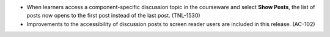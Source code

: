 
* When learners access a component-specific discussion topic in the courseware
  and select **Show Posts**, the list of posts now opens to the first post
  instead of the last post. (TNL-1530)

* Improvements to the accessibility of discussion posts to screen reader users
  are included in this release. (AC-102)
